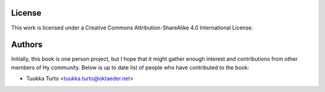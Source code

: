 License
=======

This work is licensed under a Creative Commons Attribution-ShareAlike 4.0
International License.

Authors
=======

Initially, this book is one person project, but I hope that it might gather
enough interest and contributions from other members of Hy community. Below is
up to date list of people who have contributed to the book:

* Tuukka Turto <tuukka.turto@oktaeder.net>
